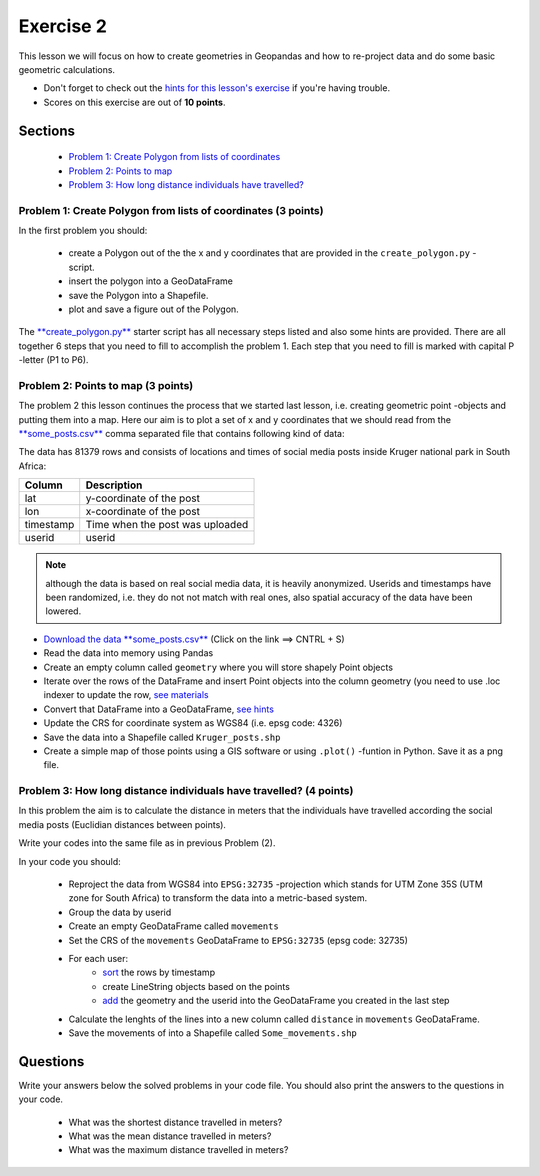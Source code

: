 Exercise 2
==========

This lesson we will focus on how to create geometries in Geopandas and how to re-project data and do some basic
geometric calculations.

- Don't forget to check out the `hints for this lesson's exercise <exercise-2-hints.html>`_ if you're having trouble.
- Scores on this exercise are out of **10 points**.

Sections
--------

 - `Problem 1: Create Polygon from lists of coordinates <#problem-1-create-polygon-from-lists-of-coordinates>`_
 - `Problem 2: Points to map <#problem-2-points-to-map>`_
 - `Problem 3: How long distance individuals have travelled? <#problem-3-movements-of-individual-user>`_

Problem 1: Create Polygon from lists of coordinates (3 points)
~~~~~~~~~~~~~~~~~~~~~~~~~~~~~~~~~~~~~~~~~~~~~~~~~~~~~~~~~~~~~~

In the first problem you should:

 - create a Polygon out of the the x and y coordinates that are provided in the ``create_polygon.py`` -script.
 - insert the polygon into a GeoDataFrame
 - save the Polygon into a Shapefile.
 - plot and save a figure out of the Polygon.

The `**create_polygon.py** <../../_static/exercises/Exercise-2/create_polygon.py>`_ starter script has all necessary steps listed and also some hints are provided.
There are all together 6 steps that you need to fill to accomplish the problem 1.
Each step that you need to fill is marked with capital P -letter (P1 to P6).

Problem 2: Points to map (3 points)
~~~~~~~~~~~~~~~~~~~~~~~~~~~~~~~~~~~

The problem 2 this lesson continues the process that we started last lesson, i.e. creating geometric point -objects and putting them into a map.
Here our aim is to plot a set of x and y coordinates that we should read from the `**some_posts.csv** <../../_static/exercises/Exercise-2/data/some_posts.csv>`_ comma separated file that contains following kind of data:

.. code::
    lat,lon,timestamp,userid
    -24.980792492,31.484633302,2015-07-07 03:02,66487960
    -25.499224667,31.508905612,2015-07-07 03:18,65281761
    -24.342578456,30.930866066,2015-03-07 03:38,90916112
    -24.85461393,31.519718439,2015-10-07 05:04,37959089


The data has 81379 rows and consists of locations and times of social media posts inside Kruger national park in South Africa:

+------------------+---------------------------------------------------------+
| Column           | Description                                             |
+==================+=========================================================+
| lat              | y-coordinate of the post                                |
+------------------+---------------------------------------------------------+
| lon              | x-coordinate of the post                                |
+------------------+---------------------------------------------------------+
| timestamp        | Time when the post was uploaded                         |
+------------------+---------------------------------------------------------+
| userid           | userid                                                  |
+------------------+---------------------------------------------------------+

.. note::

    although the data is based on real social media data, it is heavily anonymized. Userids and timestamps have been randomized, i.e. they do not not match with real ones,
    also spatial accuracy of the data have been lowered.


- `Download the data **some_posts.csv** <../../_static/exercises/Exercise-2/data/some_posts.csv>`_ (Click on the link ==> CNTRL + S)
- Read the data into memory using Pandas
- Create an empty column called ``geometry`` where you will store shapely Point objects
- Iterate over the rows of the DataFrame and insert Point objects into the column geometry (you need to use .loc indexer to update the row, `see materials <geopandas-basics.html#creating-geometries-into-a-geodataframe>`_
- Convert that DataFrame into a GeoDataFrame, `see hints <exercise-2-hints.html>`_
- Update the CRS for coordinate system as WGS84 (i.e. epsg code: 4326)
- Save the data into a Shapefile called ``Kruger_posts.shp``
- Create a simple map of those points using a GIS software or using ``.plot()`` -funtion in Python. Save it as a png file.


Problem 3: How long distance individuals have travelled? (4 points)
~~~~~~~~~~~~~~~~~~~~~~~~~~~~~~~~~~~~~~~~~~~~~~~~~~~~~~~~~~~~~~~~~~~

In this problem the aim is to calculate the distance in meters that the individuals have travelled according the social
media posts (Euclidian distances between points).

Write your codes into the same file as in previous Problem (2).

In your code you should:

 - Reproject the data from WGS84 into ``EPSG:32735`` -projection which stands for UTM Zone 35S (UTM zone for South Africa) to transform the data into a metric-based system.
 - Group the data by userid
 - Create an empty GeoDataFrame called ``movements``
 - Set the CRS of the ``movements`` GeoDataFrame to ``EPSG:32735`` (epsg code: 32735)

 - For each user:
    - `sort <http://pandas.pydata.org/pandas-docs/stable/generated/pandas.DataFrame.sort_values.html>`_ the rows by timestamp
    - create LineString objects based on the points
    - `add <http://pandas.pydata.org/pandas-docs/stable/generated/pandas.DataFrame.append.html>`_ the geometry and the userid into the GeoDataFrame you created in the last step
 - Calculate the lenghts of the lines into a new column called ``distance`` in ``movements`` GeoDataFrame.
 - Save the movements of into a Shapefile called ``Some_movements.shp``


Questions
---------

Write your answers below the solved problems in your code file.
You should also print the answers to the questions in your code.

 - What was the shortest distance travelled in meters?
 - What was the mean distance travelled in meters?
 - What was the maximum distance travelled in meters?

